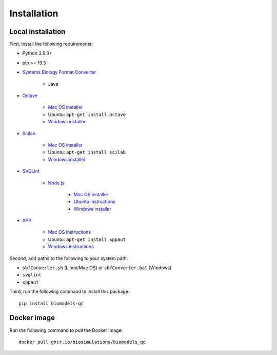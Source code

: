 Installation
==================


Local installation
------------------

First, install the following requirements:

* Python 3.9.0+
* pip >= 19.3
* `Systems Biology Format Converter <http://sbfc.sourceforge.net/mediawiki/index.php/Main_Page>`_

    * Java

* `Octave <https://www.gnu.org/software/octave/>`_

    * `Mac OS installer <https://www.gnu.org/software/octave/download>`_
    * Ubuntu: ``apt-get install octave``
    * `Windows installer <https://www.gnu.org/software/octave/download>`_

* `Scilab <https://www.scilab.org/>`_

    * `Mac OS installer <https://www.scilab.org/download/>`_
    * Ubuntu: ``apt-get install scilab``
    * `Windows installer <https://www.scilab.org/download/>`_

* `SVGLint <https://www.npmjs.com/package/svglint>`_

    * `Node.js <https://nodejs.org/en/>`_

        * `Mac OS installer <https://nodejs.org/en/download/>`_
        * `Ubuntu instructions <https://github.com/nodesource/distributions/blob/master/README.md>`_
        * `Windows installer <https://nodejs.org/en/download/>`_

* `XPP <http://www.math.pitt.edu/~bard/xpp/xpp.html>`_

    * `Mac OS instructions <http://www.math.pitt.edu/~bard/xpp/installonmac.html>`_
    * Ubuntu: ``apt-get install xppaut``
    * `Windows instructions <http://www.math.pitt.edu/~bard/xpp/installonwindows.html>`_

Second, add paths to the following to your system path:

* ``sbfConverter.sh`` (Linux/Mac OS) or ``sbfConverter.bat`` (Windows)
* ``svglint``
* ``xppaut``

Third, run the following command to install this package::

    pip install biomodels-qc


Docker image
------------

Run the following command to pull the Docker image::

    docker pull ghcr.io/biosimulations/biomodels_qc
